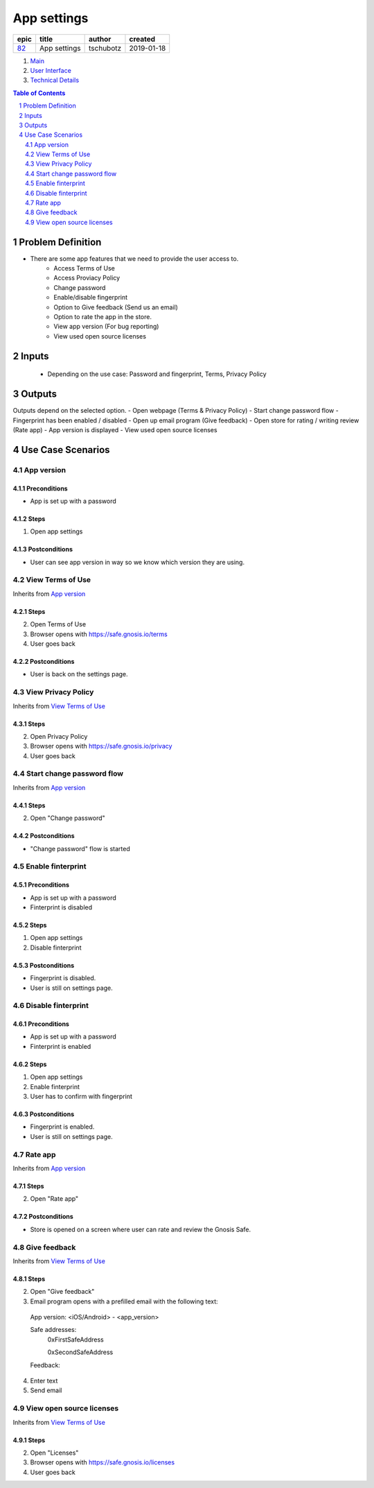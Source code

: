 ==========================================================
App settings
==========================================================

=====  ============  =========  ==========
epic      title       author     created
=====  ============  =========  ==========
`82`_  App settings  tschubotz  2019-01-18
=====  ============  =========  ==========

.. _82: https://github.com/gnosis/safe/issues/82

.. _Main:


#. `Main`_
#. `User Interface`_
#. `Technical Details`_

.. sectnum::
.. contents:: Table of Contents
    :local:
    :depth: 2

Problem Definition
---------------------

- There are some app features that we need to provide the user access to.
    - Access Terms of Use
    - Access Proviacy Policy
    - Change password
    - Enable/disable fingerprint
    - Option to Give feedback (Send us an email)
    - Option to rate the app in the store.
    - View app version (For bug reporting)
    - View used open source licenses


Inputs
-----------

 - Depending on the use case: Password and fingerprint, Terms, Privacy Policy


Outputs
----------

Outputs depend on the selected option.
- Open webpage (Terms & Privacy Policy)
- Start change password flow
- Fingerprint has been enabled / disabled
- Open up email program (Give feedback)
- Open store for rating / writing review (Rate app)
- App version is displayed
- View used open source licenses


Use Case Scenarios
-----------------------

App version
~~~~~~~~~~~~~~~~

Preconditions
+++++++++++++

- App is set up with a password

Steps
+++++

1. Open app settings

Postconditions
++++++++++++++

- User can see app version in way so we know which version they are using.


View Terms of Use
~~~~~~~~~~~~~~~~~~~~~~~~~~~~~~

Inherits from `App version`_

Steps
+++++

2. Open Terms of Use
3. Browser opens with https://safe.gnosis.io/terms
4. User goes back

Postconditions
++++++++++++++

- User is back on the settings page.


View Privacy Policy
~~~~~~~~~~~~~~~~~~~~~~~~~~~~~~~~

Inherits from `View Terms of Use`_

Steps
+++++

2. Open Privacy Policy
3. Browser opens with https://safe.gnosis.io/privacy
4. User goes back


Start change password flow
~~~~~~~~~~~~~~~~~~~~~~~~~~~~~~~

Inherits from `App version`_

Steps
+++++

2. Open "Change password"

Postconditions
++++++++++++++

- "Change password" flow is started


Enable finterprint
~~~~~~~~~~~~~~~~~~~~~~~

Preconditions
+++++++++++++

- App is set up with a password
- Finterprint is disabled

Steps
+++++

1. Open app settings
2. Disable finterprint

Postconditions
++++++++++++++

- Fingerprint is disabled.
- User is still on settings page.


Disable finterprint
~~~~~~~~~~~~~~~~~~~~~~~~

Preconditions
+++++++++++++

- App is set up with a password
- Finterprint is enabled

Steps
+++++

1. Open app settings
2. Enable finterprint
3. User has to confirm with fingerprint

Postconditions
++++++++++++++

- Fingerprint is enabled.
- User is still on settings page.


Rate app
~~~~~~~~~~~~~

Inherits from `App version`_

Steps
+++++

2. Open "Rate app"

Postconditions
++++++++++++++

- Store is opened on a screen where user can rate and review the Gnosis Safe.


Give feedback
~~~~~~~~~~~~~~~

Inherits from `View Terms of Use`_

Steps
+++++

2. Open "Give feedback"
3. Email program opens with a prefilled email with the following text:

 App version: <iOS/Android> - <app_version>

 Safe addresses:
     0xFirstSafeAddress

     0xSecondSafeAddress

 Feedback:

4. Enter text
5. Send email


View open source licenses
~~~~~~~~~~~~~~~~~~~~~~~~~~

Inherits from `View Terms of Use`_

Steps
+++++

2. Open "Licenses"
3. Browser opens with https://safe.gnosis.io/licenses
4. User goes back

.. _`User Interface`: 02_user_interface.rst
.. _`Technical details`: 03_technical_details.rst
